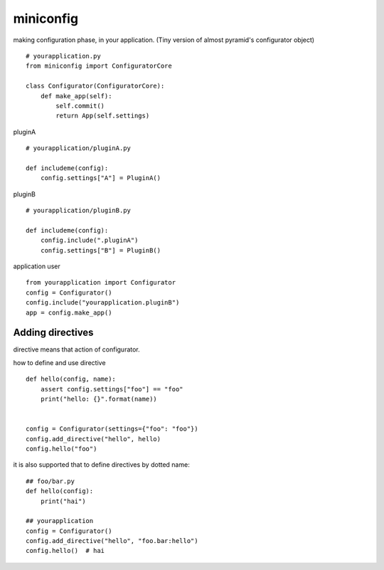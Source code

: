 miniconfig
========================================

making configuration phase, in your application.
(Tiny version of almost pyramid's configurator object)

::

    # yourapplication.py
    from miniconfig import ConfiguratorCore

    class Configurator(ConfiguratorCore):
        def make_app(self):
            self.commit()
            return App(self.settings)


pluginA ::

    # yourapplication/pluginA.py

    def includeme(config):
        config.settings["A"] = PluginA()

pluginB ::

    # yourapplication/pluginB.py

    def includeme(config):
        config.include(".pluginA")
        config.settings["B"] = PluginB()


application user ::

    from yourapplication import Configurator
    config = Configurator()
    config.include("yourapplication.pluginB")
    app = config.make_app()


Adding directives
---------------------------------------

directive means that action of configurator.

how to define and use directive ::

    def hello(config, name):
        assert config.settings["foo"] == "foo"
        print("hello: {}".format(name))


    config = Configurator(settings={"foo": "foo"})
    config.add_directive("hello", hello)
    config.hello("foo")

it is also supported that to define directives by dotted name::

    ## foo/bar.py
    def hello(config):
        print("hai")

    ## yourapplication
    config = Configurator()
    config.add_directive("hello", "foo.bar:hello")
    config.hello()  # hai

